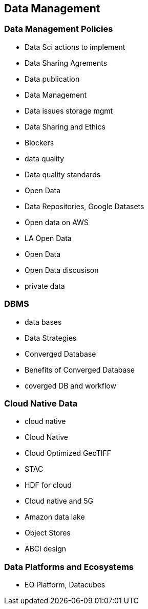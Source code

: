 == Data Management


=== Data Management Policies

	* Data Sci actions to implement
	* Data Sharing Agrements
	* Data publication
	* Data Management
	* Data issues storage mgmt
	* Data Sharing and Ethics
	* Blockers
	* data quality
		* Data quality standards

* Open Data
	* Data Repositories, Google Datasets
	* Open data on AWS
	* LA Open Data
	* Open Data
	* Open Data discusison
	* private data

=== DBMS

* data bases
	* Data Strategies
	* Converged Database
	* Benefits of Converged Database
	* coverged DB and workflow


=== Cloud Native Data

	* cloud native
		* Cloud Native
		* Cloud Optimized GeoTIFF
		* STAC
		* HDF for cloud
		* Cloud native and 5G
	* Amazon data lake
	* Object Stores
	* ABCI design

=== Data Platforms and Ecosystems

	* EO Platform, Datacubes

